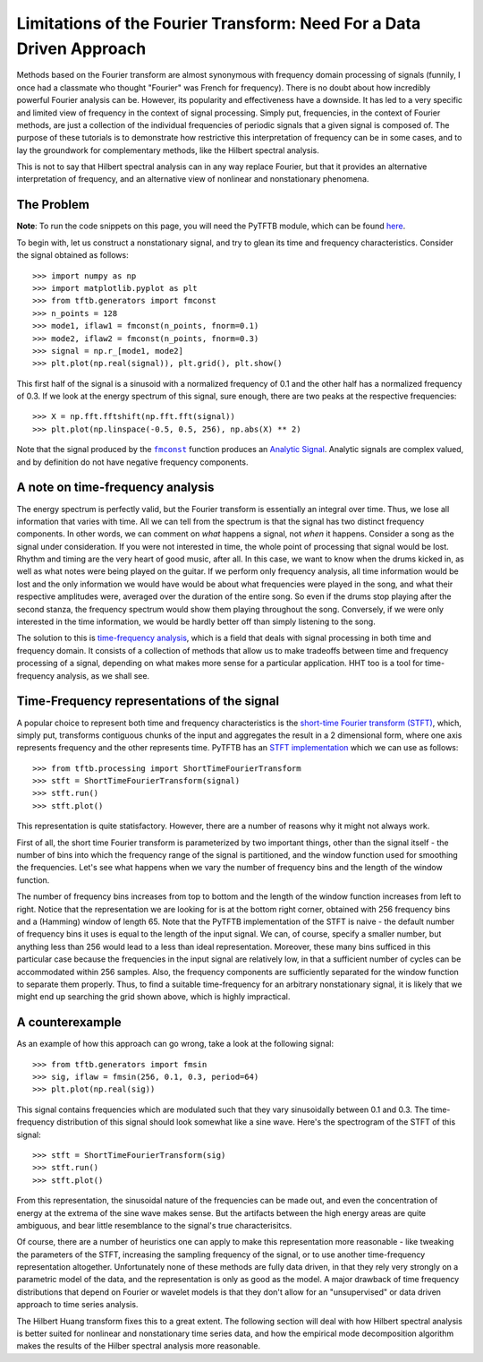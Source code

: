 Limitations of the Fourier Transform: Need For a Data Driven Approach
=====================================================================

Methods based on the Fourier transform are almost synonymous with frequency domain
processing of signals (funnily, I once had a classmate who thought "Fourier"
was French for frequency). There is no doubt about how incredibly powerful Fourier
analysis can be. However, its popularity and effectiveness have a downside. It
has led to a very specific and limited view of frequency in the context of
signal processing. Simply put, frequencies, in the context of Fourier methods,
are just a collection of the individual frequencies of periodic signals that a
given signal is composed of. The purpose of these tutorials is to demonstrate
how restrictive this interpretation of frequency can be in some cases, and to lay the groundwork for
complementary methods, like the Hilbert spectral analysis.

This is not to say that Hilbert spectral analysis can in any way replace
Fourier, but that it provides an alternative interpretation of frequency, and
an alternative view of nonlinear and nonstationary phenomena.

The Problem
-----------

**Note**: To run the code snippets on this page, you will need the PyTFTB
module, which can be found `here <http://github.com/scikit-signal/pytftb>`_.

To begin with, let us construct a nonstationary signal, and try to glean its
time and frequency characteristics. Consider the signal obtained as follows::

    >>> import numpy as np
    >>> import matplotlib.pyplot as plt
    >>> from tftb.generators import fmconst
    >>> n_points = 128
    >>> mode1, iflaw1 = fmconst(n_points, fnorm=0.1)
    >>> mode2, iflaw2 = fmconst(n_points, fnorm=0.3)
    >>> signal = np.r_[mode1, mode2]
    >>> plt.plot(np.real(signal)), plt.grid(), plt.show()

.. plot:: tutorials/plots/intro_1.py

This first half of the signal is a sinusoid with a normalized frequency of 0.1
and the other half has a normalized frequency of 0.3. If we look at the energy
spectrum of this signal, sure enough, there are two peaks at the respective
frequencies::

    >>> X = np.fft.fftshift(np.fft.fft(signal))
    >>> plt.plot(np.linspace(-0.5, 0.5, 256), np.abs(X) ** 2)

.. plot:: tutorials/plots/intro_1_spectrum.py

Note that the signal produced by the |fmconst|_ function produces an `Analytic
Signal <https://en.wikipedia.org/wiki/Analytic_signal>`_. Analytic signals are complex
valued, and by definition do not have negative frequency components.

A note on time-frequency analysis
---------------------------------

The energy spectrum is perfectly valid, but the Fourier transform is
essentially an integral over time. Thus, we lose all information that varies
with time. All we can tell from the spectrum is that the signal has two
distinct frequency components. In other words, we can comment on *what*
happens a signal, not *when* it happens. Consider a song as the signal under
consideration. If you were not interested in time, the whole point of
processing that signal would be lost. Rhythm and timing are the very heart of
good music, after all. In this case, we want
to know when the drums kicked in, as well as what notes were being played on
the guitar. If we perform only frequency analysis, all time information would
be lost and the only information we would have would be about what frequencies
were played in the song, and what their respective amplitudes were, averaged
over the duration of the entire song. So even if the drums stop playing after
the second stanza, the frequency spectrum would show them playing throughout
the song. Conversely, if we were only interested in the time information, we
would be hardly better off than simply listening to the song.

The solution to this is `time-frequency
analysis <https://en.wikipedia.org/wiki/Time%E2%80%93frequency_analysis>`_, which
is a field that deals with signal processing in both time and frequency domain.
It consists of a collection of methods that allow us to make tradeoffs between
time and frequency processing of a signal, depending on what makes more sense
for a particular application. HHT too is a tool for time-frequency analysis,
as we shall see.

Time-Frequency representations of the signal
--------------------------------------------

A popular choice to represent both time and frequency characteristics is the
`short-time Fourier transform (STFT)
<https://en.wikipedia.org/wiki/Short-time_Fourier_transform>`_, which, simply
put, transforms contiguous chunks of the input and aggregates the result in a 2
dimensional form, where one axis represents frequency and the other represents
time. PyTFTB has an `STFT implementation
<http://pytftb.readthedocs.org/en/latest/apiref/tftb.processing.html#tftb.processing.linear.ShortTimeFourierTransform>`_ which we can use as follows::

    >>> from tftb.processing import ShortTimeFourierTransform
    >>> stft = ShortTimeFourierTransform(signal)
    >>> stft.run()
    >>> stft.plot()

.. plot:: tutorials/plots/intro_2.py

This representation is quite statisfactory. However, there are a number of
reasons why it might not always work.

First of all, the short time Fourier
transform is parameterized by two important things, other than the signal
itself - the number of bins into which the frequency range of the signal is
partitioned, and the window function used for smoothing the frequencies. Let's
see what happens when we vary the number of frequency bins and the length of
the window function.

.. plot:: tutorials/plots/intro_tf_grid.py

The number of frequency bins increases from top to bottom and the length of the
window function increases from left to right. Notice that the representation we
are looking for is at the bottom right corner, obtained with 256 frequency bins
and a (Hamming) window of length 65. Note that the PyTFTB implementation of the
STFT is naive - the default number of frequency bins it uses is equal to the
length of the input signal. We can, of course, specify a smaller number, but
anything less than 256 would lead to a less than ideal representation.
Moreover, these many bins sufficed in this particular case because the
frequencies in the input signal are relatively low, in that a sufficient number
of cycles can be accommodated within 256 samples. Also, the frequency
components are sufficiently separated for the window function to separate them
properly. Thus, to find a suitable time-frequency for an arbitrary
nonstationary signal, it is likely that we might end up searching the grid
shown above, which is highly impractical.

A counterexample
----------------

As an example of how this approach can go wrong, take a look at the following
signal::

    >>> from tftb.generators import fmsin
    >>> sig, iflaw = fmsin(256, 0.1, 0.3, period=64)
    >>> plt.plot(np.real(sig))

.. plot:: tutorials/plots/intro_fmsin.py

This signal contains frequencies which are modulated such that they vary
sinusoidally between 0.1 and 0.3. The time-frequency distribution of this
signal should look somewhat like a sine wave. Here's the spectrogram of the
STFT of this signal::

    >>> stft = ShortTimeFourierTransform(sig)
    >>> stft.run()
    >>> stft.plot()

.. plot:: tutorials/plots/intro_fmsin_spec.py

From this representation, the sinusoidal nature of the frequencies can be made
out, and even the concentration of energy at the extrema of the sine wave makes
sense. But the artifacts between the high energy areas are quite ambiguous, and
bear little resemblance to the signal's true characterisitcs.

Of course, there are a number of heuristics one can apply to make this
representation more reasonable - like tweaking the parameters of the STFT,
increasing the sampling frequency of the signal, or to use another
time-frequency representation altogether. Unfortunately none of these methods
are fully data driven, in that they rely very strongly on a parametric model of
the data, and the representation is only as good as the model. A major drawback
of time frequency distributions that depend on Fourier or wavelet models is
that they don't allow for an "unsupervised" or data driven approach to time
series analysis.

The Hilbert Huang transform fixes this to a great extent. The following
section will deal with how Hilbert spectral analysis is better suited for
nonlinear and nonstationary time series data, and how the empirical mode
decomposition algorithm makes the results of the Hilber spectral analysis
more reasonable.

.. |fmconst| replace:: ``fmconst``
.. _fmconst: http://pytftb.readthedocs.org/en/latest/apiref/tftb.generators.html#tftb.generators.frequency_modulated.fmconst
